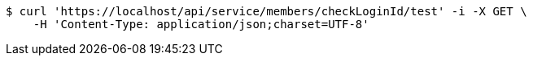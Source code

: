 [source,bash]
----
$ curl 'https://localhost/api/service/members/checkLoginId/test' -i -X GET \
    -H 'Content-Type: application/json;charset=UTF-8'
----